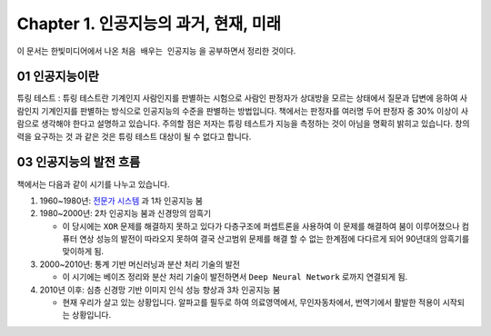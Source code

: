 .. _Chapter1:

***************************
Chapter 1. 인공지능의 과거, 현재, 미래
***************************

이 문서는 한빛미디어에서 나온 ``처음 배우는 인공지능`` 을 공부하면서 정리한 것이다.

.. _01 인공지능이란:

01 인공지능이란
============

튜링 테스트 : 튜링 테스트란 기계인지 사람인지를 판별하는 시험으로 사람인 판정자가 상대방을 모르는 상태에서 질문과 답변에 응하여 사람인지 기계인지를 판별하는 방식으로 인공지능의 수준을 판별하는 방법입니다. 책에서는 판정자를 여러명 두어 판정자 중 30% 이상이 사람으로 생각해야 한다고 설명하고 있습니다.
주의할 점은 저자는 튜링 테스트가 지능을 측정하는 것이 아님을 명확히 밝히고 있습니다. 창의력을 요구하는 것 과 같은 것은 튜링 테스트 대상이 될 수 없다고 합니다.

.. _03 인공지능의 발전 흐름:

03 인공지능의 발전 흐름
====================

책에서는 다음과 같이 시기를 나누고 있습니다.

#. 1960~1980년: `전문가 시스템 <https://ko.wikipedia.org/wiki/전문가_시스템>`_ 과 1차 인공지능 붐
#. 1980~2000년: 2차 인공지능 붐과 신경망의 암흑기

   * 이 당시에는 ``XOR`` 문제를 해결하지 못하고 있다가 다층구조에 퍼셉트론을 사용하여 이 문제를 해결하여 붐이 이루어졌으나 컴퓨터 연상 성능의 발전이 따라오지 못하여 결국 산고범위 문제를 해결 할 수 없는 한계점에 다다르게 되어 90년대의 암흑기를 맞이하게 됨.
#. 2000~2010년: 통계 기반 머신러닝과 분산 처리 기술의 발전

   * 이 시기에는 베이즈 정리와 분산 처리 기술이 발전하면서 ``Deep Neural Network`` 로까지 연결되게 됨.
#. 2010년 이후: 심층 신경망 기반 이미지 인식 성능 향상과 3차 인공지능 붐

   * 현재 우리가 살고 있는 상황입니다. 알파고를 필두로 하여 의료영역에서, 무인자동차에서, 번역기에서 활발한 적용이 시작되는 상황입니다.

